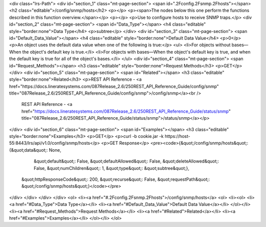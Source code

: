 <div class="lrs-Path">
<div id="section_1" class="mt-page-section">
<span id=".2Fconfig.2Fsnmp.2Fhosts"></span>
<h2 class="editable">/config/snmp/hosts</h2>
<p></p>
<p><span>The nodes below this one perform the functions described in this function overview.</span></p>
<p></p>
<p>Use to configure hosts to receive SNMP traps.</p>
<div id="section_2" class="mt-page-section">
<span id="Data_Type"></span>
<h4 class="editable" style="border:none">Data Type</h4>
<p>subtree</p>
</div>
<div id="section_3" class="mt-page-section">
<span id="Default_Data_Value"></span>
<h4 class="editable" style="border:none">Default Data Value</h4>
<p>0</p>
<p>An object uses the default data value when one of the following is true:</p>
<ul>
<li>For objects without bases—When the object's default key is true.</li>
<li>For objects with bases—When the object's default key is true, and when the default key is true for all of the object's bases.</li>
</ul>
<div id="section_4" class="mt-page-section">
<span id="Request_Methods"></span>
<h3 class="editable" style="border:none">Request Methods</h3>
<p>GET</p>
</div>
<div id="section_5" class="mt-page-section">
<span id="Related"></span>
<h3 class="editable" style="border:none">Related</h3>
<p>REST API Reference - <a href="https://docs.lineratesystems.com/087Release_2.6/250REST_API_Reference_Guide/config/snmp" title="087Release_2.6/250REST_API_Reference_Guide/config/snmp">/config/snmp</a><br />
 REST API Reference - <a href="https://docs.lineratesystems.com/087Release_2.6/250REST_API_Reference_Guide/status/snmp" title="087Release_2.6/250REST_API_Reference_Guide/status/snmp">/status/snmp</a></p>
</div>
<div id="section_6" class="mt-page-section">
<span id="Examples"></span>
<h3 class="editable" style="border:none">Examples</h3>
<p>GET</p>
<p>curl -b cookie.jar -k https://host-55:8443/lrs/api/v1.0/config/snmp/hosts</p>
<p>GET Response</p>
<pre><code>{&quot;/config/snmp/hosts&quot;: {&quot;data&quot;: None,
                         &quot;default&quot;: False,
                         &quot;defaultAllowed&quot;: False,
                         &quot;deleteAllowed&quot;: False,
                         &quot;numChildren&quot;: 1,
                         &quot;type&quot;: &quot;subtree&quot;},
 &quot;httpResponseCode&quot;: 200,
 &quot;recurse&quot;: False,
 &quot;requestPath&quot;: &quot;/config/snmp/hosts&quot;}</code></pre>
</div>
</div>
</div>
</div>
<ol>
<li><a href="#.2Fconfig.2Fsnmp.2Fhosts">/config/snmp/hosts</a>
<ol>
<li><ol>
<li><a href="#Data_Type">Data Type</a></li>
<li><a href="#Default_Data_Value">Default Data Value</a></li>
</ol></li>
<li><a href="#Request_Methods">Request Methods</a></li>
<li><a href="#Related">Related</a></li>
<li><a href="#Examples">Examples</a></li>
</ol></li>
</ol>
